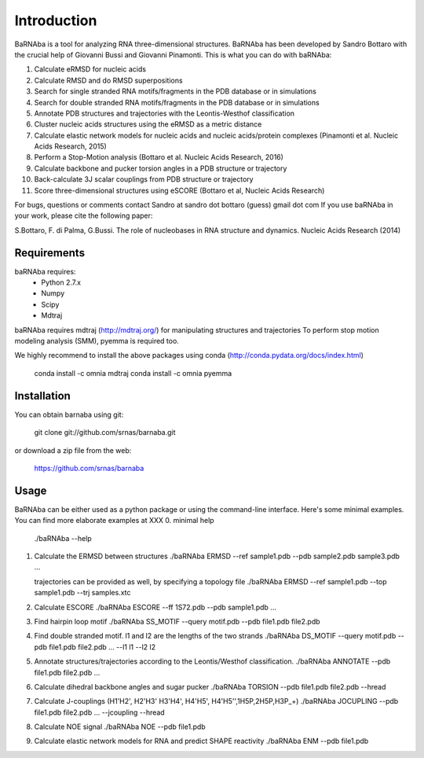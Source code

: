 
Introduction
============

BaRNAba is a tool for analyzing RNA three-dimensional structures.
BaRNAba has been developed by Sandro Bottaro with the crucial help of Giovanni Bussi and Giovanni Pinamonti.
This is what you can do with baRNAba:

1. Calculate eRMSD for nucleic acids
2. Calculate RMSD and do RMSD superpositions
3. Search for single stranded RNA motifs/fragments in the PDB database or in simulations
4. Search for double stranded RNA motifs/fragments in the PDB database or in simulations
5. Annotate PDB structures and trajectories with the Leontis-Westhof classification
6. Cluster nucleic acids structures using the eRMSD as a metric distance
7. Calculate elastic network models for nucleic acids and nucleic acids/protein complexes (Pinamonti et al. Nucleic Acids Research, 2015)
8. Perform a Stop-Motion analysis (Bottaro et al. Nucleic Acids Research, 2016)
9. Calculate backbone and pucker torsion angles in a PDB structure or trajectory
10. Back-calculate 3J scalar couplings from PDB structure or trajectory
11. Score three-dimensional structures using eSCORE (Bottaro et al, Nucleic Acids Research)

For bugs, questions or comments contact Sandro at sandro dot bottaro (guess) gmail dot com
If you use baRNAba in your work,  please cite the following paper:

S.Bottaro, F. di Palma, G.Bussi. The role of nucleobases 
in RNA structure and dynamics.  Nucleic Acids Research (2014)

Requirements
-------------
baRNAba requires:
   - Python 2.7.x
   - Numpy
   - Scipy
   - Mdtraj
     
baRNAba requires mdtraj (http://mdtraj.org/) for manipulating structures and trajectories
To perform stop motion modeling analysis (SMM), pyemma is required too.

We highly recommend to install the above packages using conda (http://conda.pydata.org/docs/index.html)

  conda install -c omnia mdtraj
  conda install -c omnia pyemma

Installation
-------------
You can obtain barnaba using git:

    git clone git://github.com/srnas/barnaba.git

or download a zip file from the web:

   https://github.com/srnas/barnaba

Usage
------------
BaRNAba can be either used as a python package or using the command-line interface.
Here's some minimal examples. You can find more elaborate examples at XXX
0.  minimal help
    ./baRNAba --help 

1. Calculate the ERMSD between structures
   ./baRNAba ERMSD --ref sample1.pdb --pdb sample2.pdb sample3.pdb ...
   
   trajectories can be provided as well, by specifying a topology file
   ./baRNAba ERMSD --ref sample1.pdb --top sample1.pdb --trj samples.xtc 

2. Calculate ESCORE
   ./baRNAba ESCORE --ff 1S72.pdb --pdb sample1.pdb ...

3. Find hairpin loop motif
   ./baRNAba SS_MOTIF --query motif.pdb --pdb file1.pdb file2.pdb 

4. Find double stranded motif. l1 and l2 are the lengths of the two strands
   ./baRNAba DS_MOTIF --query motif.pdb --pdb file1.pdb file2.pdb ... --l1 l1 --l2 l2

5. Annotate structures/trajectories according to the Leontis/Westhof classification.  
   ./baRNAba ANNOTATE --pdb file1.pdb file2.pdb ...

6. Calculate dihedral backbone angles and sugar pucker
   ./baRNAba TORSION --pdb file1.pdb file2.pdb --hread 

7. Calculate J-couplings (H1'H2', H2'H3' H3'H4', H4'H5', H4'H5'',1H5P,2H5P,H3P_+)
   ./baRNAba JOCUPLING --pdb file1.pdb file2.pdb ... --jcoupling --hread 

8. Calculate NOE signal
   ./baRNAba NOE --pdb file1.pdb 

9. Calculate elastic network models for RNA and predict SHAPE reactivity 
   ./baRNAba ENM --pdb file1.pdb 












